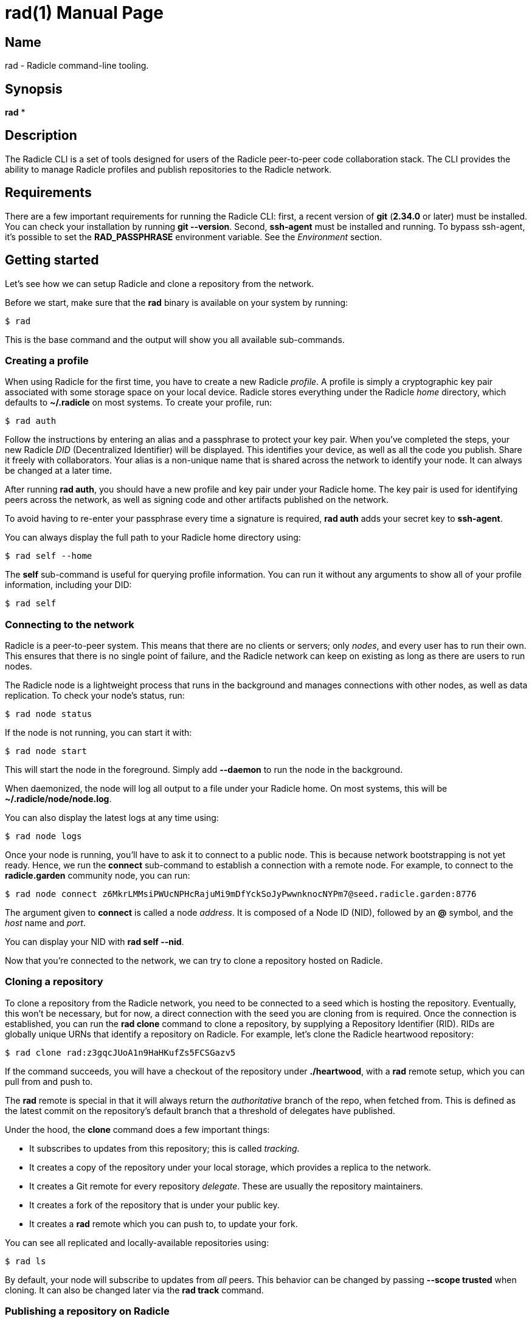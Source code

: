 = rad(1)
The Radicle Team <team@radicle.xyz>
:doctype: manpage
:revnumber: 0.8.0
:revdate: 2023-07-01
:mansource: rad {revnumber}
:manmanual: Radicle CLI Manual

== Name

rad - Radicle command-line tooling.

== Synopsis

*rad* *

== Description

The Radicle CLI is a set of tools designed for users of the Radicle
peer-to-peer code collaboration stack. The CLI provides the ability to manage
Radicle profiles and publish repositories to the Radicle network.

== Requirements

There are a few important requirements for running the Radicle CLI: first, a
recent version of *git* (*2.34.0* or later) must be installed. You can check
your installation by running *git --version*. Second, *ssh-agent* must be
installed and running. To bypass ssh-agent, it's possible to set the
*RAD_PASSPHRASE* environment variable. See the _Environment_ section.

== Getting started

Let's see how we can setup Radicle and clone a repository from the network.

Before we start, make sure that the *rad* binary is available on your system by
running:

    $ rad

This is the base command and the output will show you all available
sub-commands.

=== Creating a profile

When using Radicle for the first time, you have to create a new Radicle
_profile_. A profile is simply a cryptographic key pair associated with some
storage space on your local device. Radicle stores everything under the Radicle
_home_ directory, which defaults to *~/.radicle* on most systems.
To create your profile, run:

    $ rad auth

Follow the instructions by entering an alias and a passphrase to protect your
key pair. When you've completed the steps, your new Radicle _DID_
(Decentralized Identifier) will be displayed. This identifies your device, as
well as all the code you publish. Share it freely with collaborators. Your
alias is a non-unique name that is shared across the network to identify your
node. It can always be changed at a later time.

After running *rad auth*, you should have a new profile and key pair under your
Radicle home. The key pair is used for identifying peers across the network, as
well as signing code and other artifacts published on the network.

To avoid having to re-enter your passphrase every time a signature is required,
*rad auth* adds your secret key to *ssh-agent*.

You can always display the full path to your Radicle home directory using:

    $ rad self --home

The *self* sub-command is useful for querying profile information. You can
run it without any arguments to show all of your profile information, including
your DID:

    $ rad self

=== Connecting to the network

Radicle is a peer-to-peer system. This means that there are no clients or
servers; only _nodes_, and every user has to run their own. This ensures
that there is no single point of failure, and the Radicle network can keep on
existing as long as there are users to run nodes.

The Radicle node is a lightweight process that runs in the background and
manages connections with other nodes, as well as data replication. To check your
node's status, run:

    $ rad node status

If the node is not running, you can start it with:

    $ rad node start

This will start the node in the foreground. Simply add *--daemon* to run the
node in the background.

When daemonized, the node will log all output to a file under your Radicle home.
On most systems, this will be *~/.radicle/node/node.log*.

You can also display the latest logs at any time using:

    $ rad node logs

Once your node is running, you'll have to ask it to connect to a public node.
This is because network bootstrapping is not yet ready. Hence, we run the
*connect* sub-command to establish a connection with a remote node. For example,
to connect to the *radicle.garden* community node, you can run:

    $ rad node connect z6MkrLMMsiPWUcNPHcRajuMi9mDfYckSoJyPwwnknocNYPm7@seed.radicle.garden:8776

The argument given to *connect* is called a node _address_. It is composed of
a Node ID (NID), followed by an *@* symbol, and the _host_ name and _port_.

You can display your NID with *rad self --nid*.

Now that you're connected to the network, we can try to clone a repository
hosted on Radicle.

=== Cloning a repository

To clone a repository from the Radicle network, you need to be connected to a
seed which is hosting the repository. Eventually, this won't be necessary,
but for now, a direct connection with the seed you are cloning from is
required. Once the connection is established, you can run the *rad clone*
command to clone a repository, by supplying a Repository Identifier (RID).
RIDs are globally unique URNs that identify a repository on Radicle.
For example, let's clone the Radicle heartwood repository:

    $ rad clone rad:z3gqcJUoA1n9HaHKufZs5FCSGazv5

If the command succeeds, you will have a checkout of the repository under
*./heartwood*, with a *rad* remote setup, which you can pull from and push to.

The *rad* remote is special in that it will always return the _authoritative_
branch of the repo, when fetched from. This is defined as the latest commit
on the repository's default branch that a threshold of delegates have published.

Under the hood, the *clone* command does a few important things:

* It subscribes to updates from this repository; this is called _tracking_.
* It creates a copy of the repository under your local storage, which provides
  a replica to the network.
* It creates a Git remote for every repository _delegate_. These are usually
  the repository maintainers.
* It creates a fork of the repository that is under your public key.
* It creates a *rad* remote which you can push to, to update your fork.

You can see all replicated and locally-available repositories using:

    $ rad ls

By default, your node will subscribe to updates from _all_ peers. This
behavior can be changed by passing *--scope trusted* when cloning. It can
also be changed later via the *rad track* command.

=== Publishing a repository on Radicle

To publish an existing Git repository on the Radicle network, navigate to
a working copy and run the *rad init* command:

    $ cd my-repo
    $ rad init

You will be prompted to enter a project name and default branch. Once the
repository is created, the Repository Identifier (RID) will be printed.
Share this with collaborators so that they can clone your repository.

Note that your new repository will only be replicated by nodes that you are
connected to and either have an open tracking policy, or trust your Node ID.

The *rad init* command creates a special remote in your working copy named
*rad*. Pushing to this remote publishes changes to your local storage and to
the network.

You can view information about the *rad* remote with:

    $ git remote show rad

You can display the Repository ID (RID) from the root of any Git repository
by running:

    $ rad .

You can also show the repository's identity payload, which contains its name,
description and default branch by running:

    $ rad inspect --payload

=== Environment

Various environment variables are used by *rad*.

*RAD_HOME*::

This sets the location of your Radicle home. If unset, your Radicle home will
be located at *~/.radicle*.

*RAD_PASSPHRASE*::

If you would like to bypass *ssh-agent*, you can store your passphrase in this
environment variable. Note that this is not secure and is equivalent to having
an unencrypted secret key.
